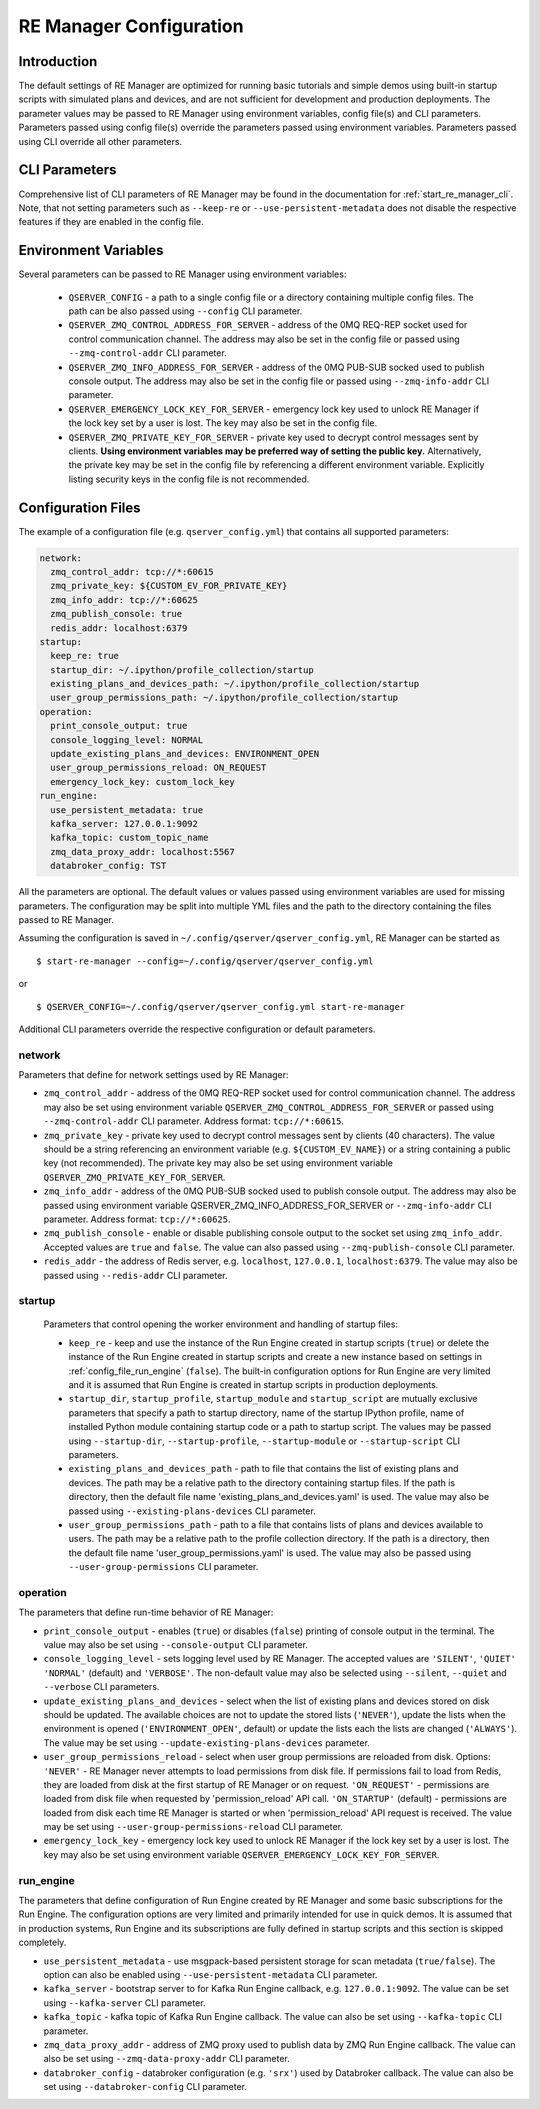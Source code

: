 .. _manager_configuration:

========================
RE Manager Configuration
========================

Introduction
------------

The default settings of RE Manager are optimized for running basic tutorials and
simple demos using built-in startup scripts with simulated plans and devices,
and are not sufficient for development and production deployments. The parameter
values may be passed to RE Manager using environment variables, config file(s)
and CLI parameters. Parameters passed using config file(s) override the parameters
passed using environment variables. Parameters passed using CLI override all other
parameters.

CLI Parameters
--------------

Comprehensive list of CLI parameters of RE Manager may be found in the documentation
for :ref:`start_re_manager_cli`. Note, that not setting parameters such as ``--keep-re``
or ``--use-persistent-metadata`` does not disable the respective features if
they are enabled in the config file.

Environment Variables
---------------------

Several parameters can be passed to RE Manager using environment variables:

  - ``QSERVER_CONFIG`` - a path to a single config file or a directory containing multiple
    config files. The path can be also passed using ``--config`` CLI parameter.

  - ``QSERVER_ZMQ_CONTROL_ADDRESS_FOR_SERVER`` - address of the 0MQ REQ-REP socket used
    for control communication channel. The address may also be set in the config file or
    passed using ``--zmq-control-addr`` CLI parameter.

  - ``QSERVER_ZMQ_INFO_ADDRESS_FOR_SERVER`` - address of the 0MQ PUB-SUB socked used to
    publish console output. The address may also be set in the config file or passed using
    ``--zmq-info-addr`` CLI parameter.

  - ``QSERVER_EMERGENCY_LOCK_KEY_FOR_SERVER`` - emergency lock key used to unlock RE Manager
    if the lock key set by a user is lost. The key may also be set in the config file.

  - ``QSERVER_ZMQ_PRIVATE_KEY_FOR_SERVER`` - private key used to decrypt control messages sent
    by clients. **Using environment variables may be preferred way of setting the public key.**
    Alternatively, the private key may be set in the config file by referencing a different
    environment variable. Explicitly listing security keys in the config file is not recommended.

Configuration Files
-------------------

The example of a configuration file (e.g. ``qserver_config.yml``) that contains all supported
parameters:

.. code-block::

    network:
      zmq_control_addr: tcp://*:60615
      zmq_private_key: ${CUSTOM_EV_FOR_PRIVATE_KEY}
      zmq_info_addr: tcp://*:60625
      zmq_publish_console: true
      redis_addr: localhost:6379
    startup:
      keep_re: true
      startup_dir: ~/.ipython/profile_collection/startup
      existing_plans_and_devices_path: ~/.ipython/profile_collection/startup
      user_group_permissions_path: ~/.ipython/profile_collection/startup
    operation:
      print_console_output: true
      console_logging_level: NORMAL
      update_existing_plans_and_devices: ENVIRONMENT_OPEN
      user_group_permissions_reload: ON_REQUEST
      emergency_lock_key: custom_lock_key
    run_engine:
      use_persistent_metadata: true
      kafka_server: 127.0.0.1:9092
      kafka_topic: custom_topic_name
      zmq_data_proxy_addr: localhost:5567
      databroker_config: TST

All the parameters are optional. The default values or values passed using environment
variables are used for missing parameters. The configuration may be split into multiple YML
files and the path to the directory containing the files passed to RE Manager.

Assuming the configuration is saved in ``~/.config/qserver/qserver_config.yml``,
RE Manager can be started as ::

    $ start-re-manager --config=~/.config/qserver/qserver_config.yml

or ::

    $ QSERVER_CONFIG=~/.config/qserver/qserver_config.yml start-re-manager

Additional CLI parameters override the respective configuration or default parameters.

network
+++++++

Parameters that define for network settings used by RE Manager:

- ``zmq_control_addr`` - address of the 0MQ REQ-REP socket used  for control communication channel.
  The address may also be set using environment variable ``QSERVER_ZMQ_CONTROL_ADDRESS_FOR_SERVER``
  or passed using ``--zmq-control-addr`` CLI parameter. Address format: ``tcp://*:60615``.

- ``zmq_private_key`` - private key used to decrypt control messages sent by clients (40 characters).
  The value should be a string referencing an environment variable (e.g. ``${CUSTOM_EV_NAME}``)
  or a string containing a public key (not recommended). The private key may also be set
  using environment variable ``QSERVER_ZMQ_PRIVATE_KEY_FOR_SERVER``.

- ``zmq_info_addr`` - address of the 0MQ PUB-SUB socked used to publish console output. The address
  may also be passed using environment variable QSERVER_ZMQ_INFO_ADDRESS_FOR_SERVER or
  ``--zmq-info-addr`` CLI parameter. Address format: ``tcp://*:60625``.

- ``zmq_publish_console`` - enable or disable publishing console output to the socket set using
  ``zmq_info_addr``. Accepted values are ``true`` and ``false``. The value can also passed using
  ``--zmq-publish-console`` CLI parameter.

- ``redis_addr`` - the address of Redis server, e.g. ``localhost``, ``127.0.0.1``, ``localhost:6379``.
  The value may also be passed using ``--redis-addr`` CLI parameter.

startup
+++++++

  Parameters that control opening the worker environment and handling of startup files:

  - ``keep_re`` - keep and use the instance of the Run Engine created in startup scripts (``true``)
    or delete the instance of the Run Engine created in startup scripts and create a new instance
    based on settings in :ref:`config_file_run_engine` (``false``). The built-in configuration
    options for Run Engine are very limited and it is assumed that Run Engine is created in startup
    scripts in production deployments.

  - ``startup_dir``, ``startup_profile``, ``startup_module`` and ``startup_script`` are mutually
    exclusive parameters that specify a path to startup directory, name of the startup IPython
    profile, name of installed Python module containing startup code or a path to startup script.
    The values may be passed using ``--startup-dir``, ``--startup-profile``, ``--startup-module``
    or ``--startup-script`` CLI parameters.

  - ``existing_plans_and_devices_path`` - path to file that contains the list of existing plans
    and devices. The path may be a relative path to the directory containing startup files.
    If the path is directory, then the default file name 'existing_plans_and_devices.yaml' is used.
    The value may also be passed using ``--existing-plans-devices`` CLI parameter.

  - ``user_group_permissions_path`` - path to a file that contains lists of plans and devices
    available to users. The path may be a relative path to the profile collection directory.
    If the path is a directory, then the default file name 'user_group_permissions.yaml' is used.
    The value may also be passed using ``--user-group-permissions`` CLI parameter.


operation
+++++++++

The parameters that define run-time behavior of RE Manager:

- ``print_console_output`` - enables (``true``) or disables (``false``) printing of console
  output in the terminal. The value may also be set using ``--console-output`` CLI parameter.

- ``console_logging_level`` - sets logging level used by RE Manager. The accepted values are
  ``'SILENT'``, ``'QUIET'`` ``'NORMAL'`` (default) and ``'VERBOSE'``. The non-default value
  may also be selected using ``--silent``, ``--quiet`` and ``--verbose`` CLI parameters.

- ``update_existing_plans_and_devices`` - select when the list of existing plans and devices
  stored on disk should be updated. The available choices are not to update the stored
  lists (``'NEVER'``), update the lists when the environment is opened
  (``'ENVIRONMENT_OPEN'``, default) or update the lists each the lists are changed (``'ALWAYS'``).
  The value may be set using ``--update-existing-plans-devices`` parameter.

- ``user_group_permissions_reload`` - select when user group permissions are reloaded from disk.
  Options: ``'NEVER'`` - RE Manager never attempts to load permissions from disk file.
  If permissions fail to load from Redis, they are loaded from disk at the first startup
  of RE Manager or on request. ``'ON_REQUEST'`` - permissions are loaded from disk file when
  requested by 'permission_reload' API call. ``'ON_STARTUP'`` (default) - permissions are loaded
  from disk each time RE Manager is started or when 'permission_reload' API request is received.
  The value may be set using ``--user-group-permissions-reload`` CLI parameter.

- ``emergency_lock_key`` - emergency lock key used to unlock RE Manager if the lock key set by
  a user is lost. The key may also be set using environment variable
  ``QSERVER_EMERGENCY_LOCK_KEY_FOR_SERVER``.

.. _config_file_run_engine:

run_engine
++++++++++

The parameters that define configuration of Run Engine created by RE Manager and some basic
subscriptions for the Run Engine. The configuration options are very limited and primarily
intended for use in quick demos. It is assumed that in production systems, Run Engine and
its subscriptions are fully defined in startup scripts and this section is skipped completely.

- ``use_persistent_metadata`` - use msgpack-based persistent storage for scan metadata
  (``true/false``). The option can also be enabled using ``--use-persistent-metadata`` CLI
  parameter.

- ``kafka_server`` - bootstrap server to for Kafka Run Engine callback, e.g. ``127.0.0.1:9092``.
  The value can be set using ``--kafka-server`` CLI parameter.

- ``kafka_topic`` - kafka topic of Kafka Run Engine callback. The value can also be set using
  ``--kafka-topic`` CLI parameter.

- ``zmq_data_proxy_addr`` - address of ZMQ proxy used to publish data by ZMQ Run Engine callback.
  The value can also be set using ``--zmq-data-proxy-addr`` CLI parameter.

- ``databroker_config`` -  databroker configuration (e.g. ``'srx'``) used by Databroker
  callback. The value can also be set using ``--databroker-config`` CLI parameter.
